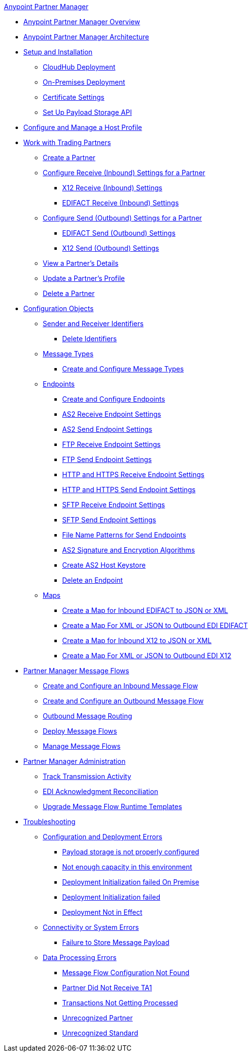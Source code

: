 .xref:index.adoc[Anypoint Partner Manager]
* xref:index.adoc[Anypoint Partner Manager Overview]
* xref:partner-manager-architecture.adoc[Anypoint Partner Manager Architecture]
* xref:setup.adoc[Setup and Installation]
 ** xref:cloudhub-deploy-options.adoc[CloudHub Deployment]
 ** xref:deploy-onpremise.adoc[On-Premises Deployment]
 ** xref:Certificates.adoc[Certificate Settings]
 ** xref:setup-payload-storage-API.adoc[Set Up Payload Storage API]
* xref:configure-host.adoc[Configure and Manage a Host Profile]
* xref:configure-partner.adoc[Work with Trading Partners]
  ** xref:create-partner.adoc[Create a Partner]
  ** xref:configure-receive-settings-partner.adoc[Configure Receive (Inbound) Settings for a Partner]
    *** xref:x12-receive-read-settings.adoc[X12 Receive (Inbound) Settings]
    *** xref:edifact-receive-read-settings.adoc[EDIFACT Receive (Inbound) Settings]
  ** xref:configure-send-settings-partner.adoc[Configure Send (Outbound) Settings for a Partner]
    *** xref:edifact-send-settings.adoc[EDIFACT Send (Outbound) Settings]
    *** xref:x12-send-settings.adoc[X12 Send (Outbound) Settings]
  ** xref:view-partner-details.adoc [View a Partner's Details]
  ** xref:update-partner-profile.adoc [Update a Partner's Profile]
  ** xref:partner-manager-delete-partner.adoc[Delete a Partner]
  * xref:partner-manager-configuration-objects.adoc[Configuration Objects]
 ** xref:partner-manager-identifiers.adoc[Sender and Receiver Identifiers]
  *** xref:delete-identifiers.adoc[Delete Identifiers]
 ** xref:document-types.adoc[Message Types]
  *** xref:partner-manager-create-message-type.adoc[Create and Configure Message Types]
 ** xref:endpoints.adoc[Endpoints]
  *** xref:create-endpoint.adoc[Create and Configure Endpoints]
  *** xref:endpoint-as2-receive.adoc[AS2 Receive Endpoint Settings]
  *** xref:endpoint-as2-send.adoc[AS2 Send Endpoint Settings]
  *** xref:endpoint-ftp-receive.adoc[FTP Receive Endpoint Settings]
  *** xref:endpoint-ftp-send.adoc[FTP Send Endpoint Settings]
  *** xref:endpoint-https-receive.adoc[HTTP and HTTPS Receive Endpoint Settings]
  *** xref:endpoint-https-send.adoc[HTTP and HTTPS Send Endpoint Settings]
  *** xref:endpoint-sftp-receive-target.adoc[SFTP Receive Endpoint Settings]
  *** xref:endpoint-sftp-send.adoc[SFTP Send Endpoint Settings]
  *** xref:file-name-pattern.adoc[File Name Patterns for Send Endpoints]
  *** xref:as2-endpoints-algorithms.adoc[AS2 Signature and Encryption Algorithms]
  *** xref:create-keystore.adoc[Create AS2 Host Keystore]
  *** xref:delete-endpoints.adoc[Delete an Endpoint]
 ** xref:partner-manager-maps.adoc[Maps]
  *** xref:create-map-inbound-edifact-json-xml.adoc[Create a Map for Inbound EDIFACT to JSON or XML]
  *** xref:create-map-json-xml-to-outbound-edifact.adoc[Create a Map For XML or JSON to Outbound EDI EDIFACT]
  *** xref:create-map-inbound-x12-json-xml.adoc[Create a Map for Inbound X12 to JSON or XML]
  *** xref:create-map-json-xml-to-outbound-x12.adoc[Create a Map For XML or JSON to Outbound EDI X12]
* xref:message-flows.adoc[Partner Manager Message Flows]
 ** xref:create-inbound-message-flow.adoc[Create and Configure an Inbound Message Flow]
 ** xref:create-outbound-message-flow.adoc[Create and Configure an Outbound Message Flow]
  ** xref:outbound-message-routing.adoc[Outbound Message Routing]
 ** xref:deploy-message-flows.adoc[Deploy Message Flows]
 ** xref:manage-message-flows.adoc[Manage Message Flows]
* xref:partner-manager-administration.[Partner Manager Administration]
 ** xref:activity-tracking.adoc[Track Transmission Activity]
 ** xref:edi-ack-reconciliation.adoc[EDI Acknowledgment Reconciliation]
 ** xref:upgrade-message-flows.adoc[Upgrade Message Flow Runtime Templates]
* xref:troubleshooting.adoc[Troubleshooting]
 ** xref:ts-config-deploy.adoc[Configuration and Deployment Errors]
  *** xref:ts-payload-not-configured.adoc[Payload storage is not properly configured]
  *** xref:ts-failed2deploy-no-capacity.adoc[Not enough capacity in this environment]
  *** xref:ts-deploy-initialize-fail-onprem.adoc[Deployment Initialization failed On Premise]
  *** xref:ts-deploy-initialize-fail.adoc[Deployment Initialization failed]
  *** xref:ts-deploy-not-in-effect.adoc[Deployment Not in Effect]
 ** xref:ts-connectivity-system.adoc[Connectivity or System Errors]
  *** xref:ts-failure2store-msg-payload.adoc[Failure to Store Message Payload]
 ** xref:ts-data-processing.adoc[Data Processing Errors]
  *** xref:ts-flow-config-not-found.adoc[Message Flow Configuration Not Found]
  *** xref:ts-no-T1-acks.adoc[Partner Did Not Receive TA1]
  *** xref:ts-cannot-process-B2B.adoc[Transactions Not Getting Processed]
  *** xref:ts-unrecognized-partner.adoc[Unrecognized Partner]
  *** xref:ts-unrecognized-standard.adoc[Unrecognized Standard]
